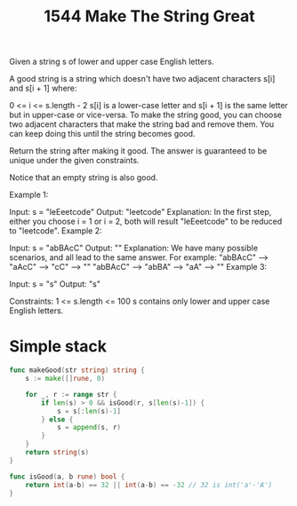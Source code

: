 #+title: 1544 Make The String Great
#+link: https://leetcode.com/problems/make-the-string-great/description/
#+tags: string stack

Given a string s of lower and upper case English letters.

A good string is a string which doesn't have two adjacent characters s[i] and s[i + 1] where:

0 <= i <= s.length - 2
s[i] is a lower-case letter and s[i + 1] is the same letter but in upper-case or vice-versa.
To make the string good, you can choose two adjacent characters that make the string bad and remove them. You can keep doing this until the string becomes good.

Return the string after making it good. The answer is guaranteed to be unique under the given constraints.

Notice that an empty string is also good.



Example 1:

Input: s = "leEeetcode"
Output: "leetcode"
Explanation: In the first step, either you choose i = 1 or i = 2, both will result "leEeetcode" to be reduced to "leetcode".
Example 2:

Input: s = "abBAcC"
Output: ""
Explanation: We have many possible scenarios, and all lead to the same answer. For example:
"abBAcC" --> "aAcC" --> "cC" --> ""
"abBAcC" --> "abBA" --> "aA" --> ""
Example 3:

Input: s = "s"
Output: "s"


Constraints:
1 <= s.length <= 100
s contains only lower and upper case English letters.

* Simple stack

#+begin_src go
func makeGood(str string) string {
    s := make([]rune, 0)

    for _, r := range str {
        if len(s) > 0 && isGood(r, s[len(s)-1]) {
            s = s[:len(s)-1]
        } else {
            s = append(s, r)
        }
    }
    return string(s)
}

func isGood(a, b rune) bool {
    return int(a-b) == 32 || int(a-b) == -32 // 32 is int('a'-'A')
}
#+end_src
